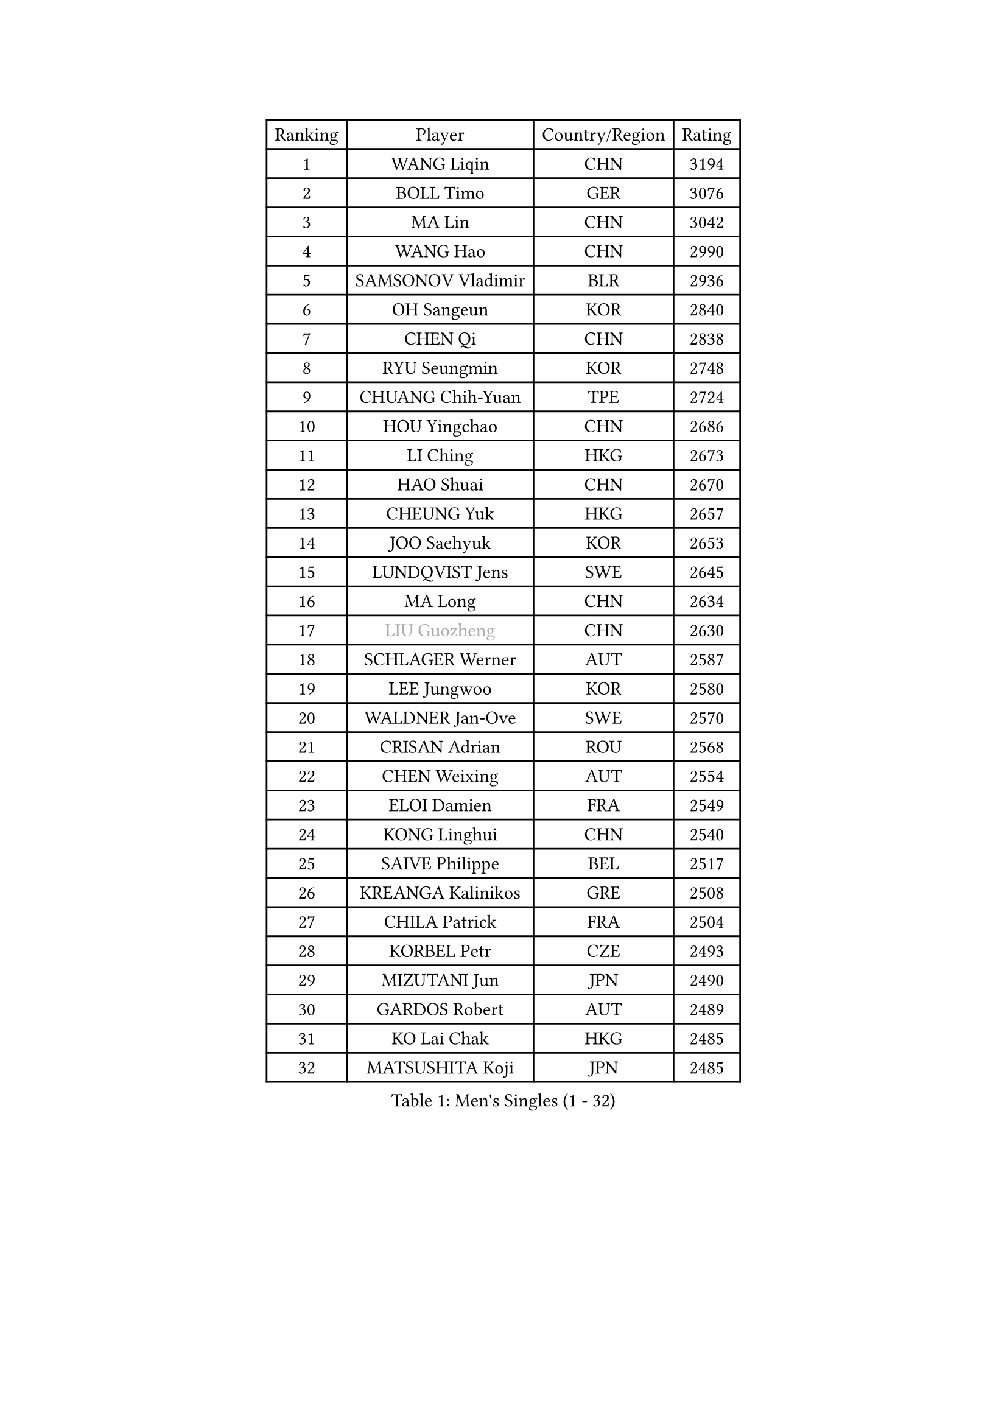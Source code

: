 
#set text(font: ("Courier New", "NSimSun"))
#figure(
  caption: "Men's Singles (1 - 32)",
    table(
      columns: 4,
      [Ranking], [Player], [Country/Region], [Rating],
      [1], [WANG Liqin], [CHN], [3194],
      [2], [BOLL Timo], [GER], [3076],
      [3], [MA Lin], [CHN], [3042],
      [4], [WANG Hao], [CHN], [2990],
      [5], [SAMSONOV Vladimir], [BLR], [2936],
      [6], [OH Sangeun], [KOR], [2840],
      [7], [CHEN Qi], [CHN], [2838],
      [8], [RYU Seungmin], [KOR], [2748],
      [9], [CHUANG Chih-Yuan], [TPE], [2724],
      [10], [HOU Yingchao], [CHN], [2686],
      [11], [LI Ching], [HKG], [2673],
      [12], [HAO Shuai], [CHN], [2670],
      [13], [CHEUNG Yuk], [HKG], [2657],
      [14], [JOO Saehyuk], [KOR], [2653],
      [15], [LUNDQVIST Jens], [SWE], [2645],
      [16], [MA Long], [CHN], [2634],
      [17], [#text(gray, "LIU Guozheng")], [CHN], [2630],
      [18], [SCHLAGER Werner], [AUT], [2587],
      [19], [LEE Jungwoo], [KOR], [2580],
      [20], [WALDNER Jan-Ove], [SWE], [2570],
      [21], [CRISAN Adrian], [ROU], [2568],
      [22], [CHEN Weixing], [AUT], [2554],
      [23], [ELOI Damien], [FRA], [2549],
      [24], [KONG Linghui], [CHN], [2540],
      [25], [SAIVE Philippe], [BEL], [2517],
      [26], [KREANGA Kalinikos], [GRE], [2508],
      [27], [CHILA Patrick], [FRA], [2504],
      [28], [KORBEL Petr], [CZE], [2493],
      [29], [MIZUTANI Jun], [JPN], [2490],
      [30], [GARDOS Robert], [AUT], [2489],
      [31], [KO Lai Chak], [HKG], [2485],
      [32], [MATSUSHITA Koji], [JPN], [2485],
    )
  )#pagebreak()

#set text(font: ("Courier New", "NSimSun"))
#figure(
  caption: "Men's Singles (33 - 64)",
    table(
      columns: 4,
      [Ranking], [Player], [Country/Region], [Rating],
      [33], [SAIVE Jean-Michel], [BEL], [2479],
      [34], [YANG Zi], [SGP], [2472],
      [35], [MAZE Michael], [DEN], [2464],
      [36], [LIM Jaehyun], [KOR], [2463],
      [37], [HE Zhiwen], [ESP], [2453],
      [38], [LEE Jinkwon], [KOR], [2451],
      [39], [CHANG Yen-Shu], [TPE], [2441],
      [40], [BLASZCZYK Lucjan], [POL], [2437],
      [41], [ZHANG Chao], [CHN], [2437],
      [42], [YANG Min], [ITA], [2434],
      [43], [PRIMORAC Zoran], [CRO], [2431],
      [44], [SMIRNOV Alexey], [RUS], [2423],
      [45], [FENG Zhe], [BUL], [2419],
      [46], [YOON Jaeyoung], [KOR], [2407],
      [47], [CHTCHETININE Evgueni], [BLR], [2395],
      [48], [KARAKASEVIC Aleksandar], [SRB], [2393],
      [49], [QIU Yike], [CHN], [2391],
      [50], [SUSS Christian], [GER], [2388],
      [51], [#text(gray, "ZHOU Bin")], [CHN], [2382],
      [52], [LIN Ju], [DOM], [2381],
      [53], [STEGER Bastian], [GER], [2374],
      [54], [BENTSEN Allan], [DEN], [2369],
      [55], [MONRAD Martin], [DEN], [2366],
      [56], [CHIANG Hung-Chieh], [TPE], [2363],
      [57], [CHO Eonrae], [KOR], [2360],
      [58], [SHMYREV Maxim], [RUS], [2353],
      [59], [KUZMIN Fedor], [RUS], [2350],
      [60], [WANG Zengyi], [POL], [2342],
      [61], [#text(gray, "JIANG Weizhong")], [CRO], [2341],
      [62], [FRANZ Peter], [GER], [2337],
      [63], [PISTEJ Lubomir], [SVK], [2333],
      [64], [GIONIS Panagiotis], [GRE], [2330],
    )
  )#pagebreak()

#set text(font: ("Courier New", "NSimSun"))
#figure(
  caption: "Men's Singles (65 - 96)",
    table(
      columns: 4,
      [Ranking], [Player], [Country/Region], [Rating],
      [65], [MONDELLO Massimiliano], [ITA], [2328],
      [66], [KEEN Trinko], [NED], [2327],
      [67], [RI Chol Guk], [PRK], [2323],
      [68], [KIM Hyok Bong], [PRK], [2321],
      [69], [MONTEIRO Thiago], [BRA], [2320],
      [70], [PERSSON Jorgen], [SWE], [2315],
      [71], [TOKIC Bojan], [SLO], [2306],
      [72], [LEGOUT Christophe], [FRA], [2302],
      [73], [MAZUNOV Dmitry], [RUS], [2301],
      [74], [ZHANG Wilson], [CAN], [2291],
      [75], [GRUJIC Slobodan], [SRB], [2286],
      [76], [KIM Junghoon], [KOR], [2282],
      [77], [SEREDA Peter], [SVK], [2280],
      [78], [#text(gray, "KARLSSON Peter")], [SWE], [2277],
      [79], [GAO Ning], [SGP], [2273],
      [80], [FEJER-KONNERTH Zoltan], [GER], [2271],
      [81], [ROSSKOPF Jorg], [GER], [2268],
      [82], [MONTEIRO Joao], [POR], [2267],
      [83], [BOBOCICA Mihai], [ITA], [2264],
      [84], [MATSUMOTO Cazuo], [BRA], [2261],
      [85], [YOSHIDA Kaii], [JPN], [2256],
      [86], [TORIOLA Segun], [NGR], [2250],
      [87], [DIDUKH Oleksandr], [UKR], [2249],
      [88], [MA Wenge], [CHN], [2241],
      [89], [JIANG Tianyi], [HKG], [2241],
      [90], [TAN Ruiwu], [CRO], [2238],
      [91], [KISHIKAWA Seiya], [JPN], [2237],
      [92], [LIU Song], [ARG], [2235],
      [93], [CHIANG Peng-Lung], [TPE], [2233],
      [94], [KLASEK Marek], [CZE], [2221],
      [95], [OLEJNIK Martin], [CZE], [2221],
      [96], [APOLONIA Tiago], [POR], [2215],
    )
  )#pagebreak()

#set text(font: ("Courier New", "NSimSun"))
#figure(
  caption: "Men's Singles (97 - 128)",
    table(
      columns: 4,
      [Ranking], [Player], [Country/Region], [Rating],
      [97], [OVTCHAROV Dimitrij], [GER], [2214],
      [98], [GORAK Daniel], [POL], [2213],
      [99], [WOSIK Torben], [GER], [2208],
      [100], [ACHANTA Sharath Kamal], [IND], [2206],
      [101], [ZWICKL Daniel], [HUN], [2206],
      [102], [FILIMON Andrei], [ROU], [2203],
      [103], [TANG Peng], [HKG], [2202],
      [104], [LEUNG Chu Yan], [HKG], [2198],
      [105], [ANDRIANOV Sergei], [RUS], [2198],
      [106], [HAKANSSON Fredrik], [SWE], [2191],
      [107], [PAVELKA Tomas], [CZE], [2190],
      [108], [PIACENTINI Valentino], [ITA], [2184],
      [109], [HEISTER Danny], [NED], [2181],
      [110], [PLACHY Josef], [CZE], [2181],
      [111], [HIELSCHER Lars], [GER], [2181],
      [112], [TSUBOI Gustavo], [BRA], [2174],
      [113], [KEINATH Thomas], [SVK], [2169],
      [114], [LI Ping], [QAT], [2160],
      [115], [WU Chih-Chi], [TPE], [2154],
      [116], [HENZELL William], [AUS], [2153],
      [117], [PAZSY Ferenc], [HUN], [2151],
      [118], [KUSINSKI Marcin], [POL], [2135],
      [119], [SVENSSON Robert], [SWE], [2134],
      [120], [MACHADO Carlos], [ESP], [2133],
      [121], [RUMGAY Gavin], [SCO], [2131],
      [122], [TAKAKIWA Taku], [JPN], [2129],
      [123], [SHIMOYAMA Takanori], [JPN], [2127],
      [124], [AXELQVIST Johan], [SWE], [2112],
      [125], [KATKOV Ivan], [UKR], [2107],
      [126], [MOLDOVAN Istvan], [NOR], [2105],
      [127], [TOSIC Roko], [CRO], [2104],
      [128], [DURAN Marc], [ESP], [2103],
    )
  )